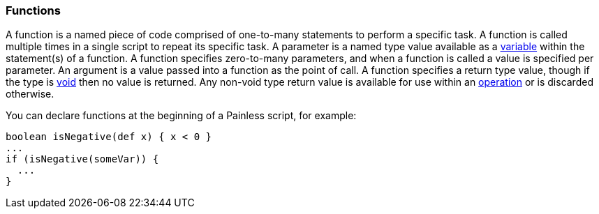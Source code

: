 [[painless-functions]]
=== Functions

A function is a named piece of code comprised of one-to-many statements to
perform a specific task. A function is called multiple times in a single script
to repeat its specific task. A parameter is a named type value available as a
<<painless-variables, variable>> within the statement(s) of a function. A
function specifies zero-to-many parameters, and when a function is called a
value is specified per parameter. An argument is a value passed into a function
as the point of call. A function specifies a return type value, though if the
type is <<void-type, void>> then no value is returned.  Any non-void type return
value is available for use within an <<painless-operators, operation>> or is
discarded otherwise.

You can declare functions at the beginning of a Painless script, for example:

[source,painless]
---------------------------------------------------------
boolean isNegative(def x) { x < 0 }
...
if (isNegative(someVar)) {
  ...
}
---------------------------------------------------------